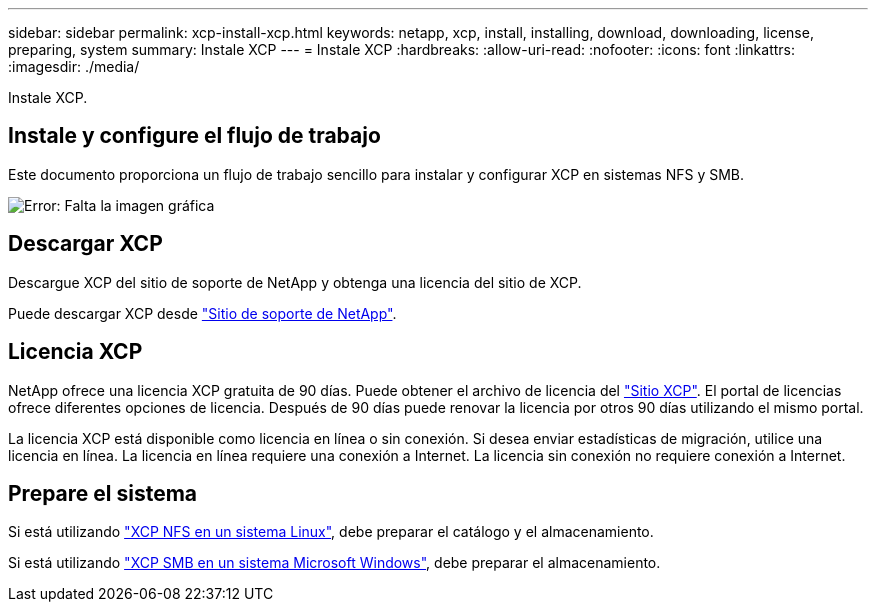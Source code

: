 ---
sidebar: sidebar 
permalink: xcp-install-xcp.html 
keywords: netapp, xcp, install, installing, download, downloading, license, preparing, system 
summary: Instale XCP 
---
= Instale XCP
:hardbreaks:
:allow-uri-read: 
:nofooter: 
:icons: font
:linkattrs: 
:imagesdir: ./media/


[role="lead"]
Instale XCP.



== Instale y configure el flujo de trabajo

Este documento proporciona un flujo de trabajo sencillo para instalar y configurar XCP en sistemas NFS y SMB.

image:xcp_image16.PNG["Error: Falta la imagen gráfica"]



== Descargar XCP

Descargue XCP del sitio de soporte de NetApp y obtenga una licencia del sitio de XCP.

Puede descargar XCP desde link:https://mysupport.netapp.com/products/p/xcp.html["Sitio de soporte de NetApp"^].



== Licencia XCP

NetApp ofrece una licencia XCP gratuita de 90 días. Puede obtener el archivo de licencia del link:https://xcp.netapp.com/["Sitio XCP"^]. El portal de licencias ofrece diferentes opciones de licencia. Después de 90 días puede renovar la licencia por otros 90 días utilizando el mismo portal.

La licencia XCP está disponible como licencia en línea o sin conexión. Si desea enviar estadísticas de migración, utilice una licencia en línea. La licencia en línea requiere una conexión a Internet. La licencia sin conexión no requiere conexión a Internet.



== Prepare el sistema

Si está utilizando link:xcp-prepare-linux-for-xcp-nfs.html["XCP NFS en un sistema Linux"], debe preparar el catálogo y el almacenamiento.

Si está utilizando link:xcp-prepare-windows-for-xcp-smb.html["XCP SMB en un sistema Microsoft Windows"], debe preparar el almacenamiento.
